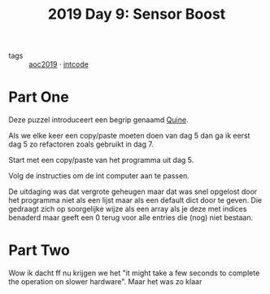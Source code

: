 :PROPERTIES:
:ID:       352f1105-5c7b-4e7d-bf57-a5fa02a40f12
:END:
#+title: 2019 Day 9: Sensor Boost
#+filetags: :python:
- tags :: [[id:e28a8549-79c6-4060-83a2-a6bcbe0bb09f][aoc2019]] · [[id:8cd1ed8f-6f67-41a6-a8cd-577f8b959eac][intcode]]

* Part One

Deze puzzel introduceert een begrip genaamd [[id:9d6d8f02-f666-4753-bca2-bbcb4eb051e3][Quine]].

Als we elke keer een copy/paste moeten doen van dag 5 dan ga ik eerst dag 5 zo
refactoren zoals gebruikt in dag 7.

Start met een copy/paste van het programma uit dag 5.

Volg de instructies om de int computer aan te passen.

De uitdaging was dat vergrote geheugen maar dat was snel opgelost door het
programma niet als een lijst maar als een default dict door te geven. Die
gedraagt zich op soorgelijke wijze als een array als je deze met indices
benaderd maar geeft een 0 terug voor alle entries die (nog) niet bestaan.


* Part Two

Wow ik dacht ff nu krijgen we het "it might take a few seconds to complete the
operation on slower hardware". Maar het was zo klaar
